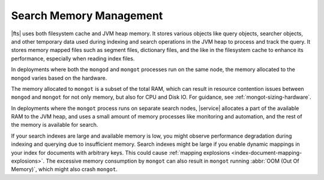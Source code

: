 Search Memory Management
````````````````````````

|fts| uses both filesystem cache and JVM heap memory. It stores
various objects like query objects, searcher objects, and other
temporary data used during indexing and search operations in the JVM 
heap to process and track the query. It stores memory mapped
files such as segment files, dictionary files, and the like in the
filesystem cache to enhance its performance, especially when reading
index files. 

In deployments where both the ``mongod`` and ``mongot`` processes run on 
the same node, the memory allocated to the ``mongod`` varies based on
the hardware.  

The memory allocated to ``mongot`` is a subset of the total
RAM, which can result in resource contention issues between ``mongod``
and ``mongot`` for not only memory, but also for CPU and Disk IO.
For guidance, see :ref:`mongot-sizing-hardware`.

In deployments where the ``mongot`` process runs on separate search
nodes, |service| allocates a part of the available RAM to the JVM heap, and uses a small
amount of memory processes like monitoring and
automation, and the rest of the memory is available for search. 

If your search indexes are large and available memory is low, you might
observe performance degradation during indexing and querying due to
insufficient memory. Search indexes might be large if you enable dynamic 
mappings in your index for documents with arbitrary keys. This could
cause :ref:`mapping explosions <index-document-mapping-explosions>`. The
excessive memory consumption by ``mongot`` can also result in ``mongot``
running :abbr:`OOM (Out Of Memory)`, which might also crash ``mongot``. 